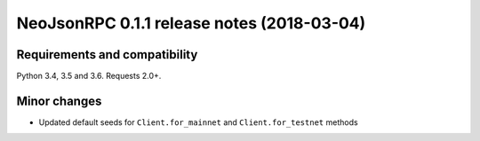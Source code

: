 ###########################################
NeoJsonRPC 0.1.1 release notes (2018-03-04)
###########################################

Requirements and compatibility
------------------------------

Python 3.4, 3.5 and 3.6. Requests 2.0+.

Minor changes
-------------

* Updated default seeds for ``Client.for_mainnet`` and ``Client.for_testnet`` methods
